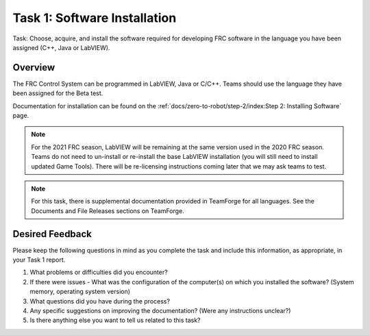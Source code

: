 Task 1: Software Installation
=============================

Task: Choose, acquire, and install the software required for developing FRC software in the language you have been assigned (C++, Java or LabVIEW).

Overview
--------

The FRC Control System can be programmed in LabVIEW, Java or C/C++. Teams should use the language they have been assigned for the Beta test.

Documentation for installation can be found on the :ref:`docs/zero-to-robot/step-2/index:Step 2: Installing Software` page.

.. note:: For the 2021 FRC season, LabVIEW will be remaining at the same version used in the 2020 FRC season. Teams do not need to un-install or re-install the base LabVIEW installation (you will still need to install updated Game Tools). There will be re-licensing instructions coming later that we may ask teams to test.

.. note:: For this task, there is supplemental documentation provided in TeamForge for all languages. See the Documents and File Releases sections on TeamForge.

Desired Feedback
----------------

Please keep the following questions in mind as you complete the task and include this information, as appropriate, in your Task 1 report.

1. What problems or difficulties did you encounter?
2. If there were issues - What was the configuration of the computer(s) on which you installed the software? (System memory, operating system version)
3. What questions did you have during the process?
4. Any specific suggestions on improving the documentation? (Were any instructions unclear?)
5. Is there anything else you want to tell us related to this task?
